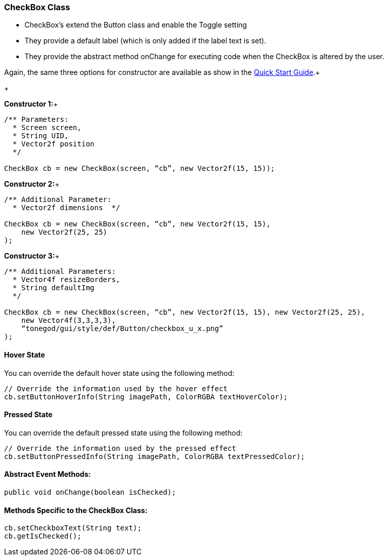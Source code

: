 

=== CheckBox Class

*  CheckBox’s extend the Button class and enable the Toggle setting
*  They provide a default label (which is only added if the label text is set).
*  They provide the abstract method onChange for executing code when the CheckBox is altered by the user.

Again, the same three options for constructor are available as show in the link:http://jmonkeyengine.org/wiki/doku.php/jme3:contributions:tonegodgui:quickstart[Quick Start Guide].+

+

*Constructor 1:*+



[source,java]

----

/** Parameters:
  * Screen screen,
  * String UID,
  * Vector2f position
  */
 
CheckBox cb = new CheckBox(screen, “cb”, new Vector2f(15, 15));

----

*Constructor 2:*+



[source,java]

----

/** Additional Parameter:
  * Vector2f dimensions  */
 
CheckBox cb = new CheckBox(screen, “cb”, new Vector2f(15, 15),
    new Vector2f(25, 25)
);

----

*Constructor 3:*+



[source,java]

----

/** Additional Parameters:
  * Vector4f resizeBorders,
  * String defaultImg
  */
 
CheckBox cb = new CheckBox(screen, “cb”, new Vector2f(15, 15), new Vector2f(25, 25),
    new Vector4f(3,3,3,3),
    “tonegod/gui/style/def/Button/checkbox_u_x.png”
);

----


==== Hover State

You can override the default hover state using the following method:


[source,java]

----

// Override the information used by the hover effect
cb.setButtonHoverInfo(String imagePath, ColorRGBA textHoverColor);

----


==== Pressed State

You can override the default pressed state using the following method:


[source,java]

----

// Override the information used by the pressed effect
cb.setButtonPressedInfo(String imagePath, ColorRGBA textPressedColor);

----


==== Abstract Event Methods:

[source,java]

----

public void onChange(boolean isChecked);

----


==== Methods Specific to the CheckBox Class:

[source,java]

----

cb.setCheckboxText(String text);
cb.getIsChecked();

----
